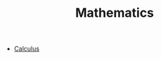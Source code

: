 #+TITLE: Mathematics
#+STARTUP: overview
#+ROAM_TAGS: concept area index
#+ROAM_ALIAS: "math"
#+CREATED: [2021-06-13 Paz]
#+LAST_MODIFIED: [2021-06-13 Paz 03:17]

+ [[file:20210613051718-calculus.org][Calculus]]
